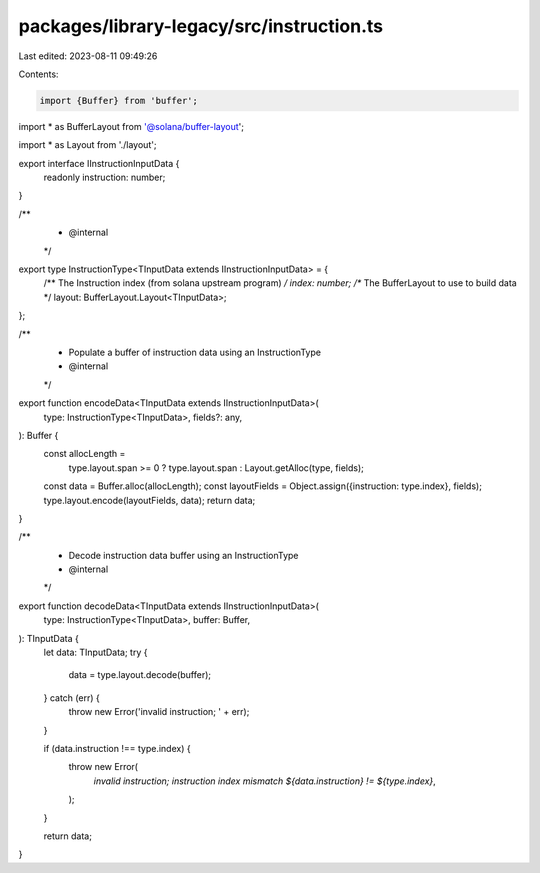 packages/library-legacy/src/instruction.ts
==========================================

Last edited: 2023-08-11 09:49:26

Contents:

.. code-block:: ts

    import {Buffer} from 'buffer';
import * as BufferLayout from '@solana/buffer-layout';

import * as Layout from './layout';

export interface IInstructionInputData {
  readonly instruction: number;
}

/**
 * @internal
 */
export type InstructionType<TInputData extends IInstructionInputData> = {
  /** The Instruction index (from solana upstream program) */
  index: number;
  /** The BufferLayout to use to build data */
  layout: BufferLayout.Layout<TInputData>;
};

/**
 * Populate a buffer of instruction data using an InstructionType
 * @internal
 */
export function encodeData<TInputData extends IInstructionInputData>(
  type: InstructionType<TInputData>,
  fields?: any,
): Buffer {
  const allocLength =
    type.layout.span >= 0 ? type.layout.span : Layout.getAlloc(type, fields);
  const data = Buffer.alloc(allocLength);
  const layoutFields = Object.assign({instruction: type.index}, fields);
  type.layout.encode(layoutFields, data);
  return data;
}

/**
 * Decode instruction data buffer using an InstructionType
 * @internal
 */
export function decodeData<TInputData extends IInstructionInputData>(
  type: InstructionType<TInputData>,
  buffer: Buffer,
): TInputData {
  let data: TInputData;
  try {
    data = type.layout.decode(buffer);
  } catch (err) {
    throw new Error('invalid instruction; ' + err);
  }

  if (data.instruction !== type.index) {
    throw new Error(
      `invalid instruction; instruction index mismatch ${data.instruction} != ${type.index}`,
    );
  }

  return data;
}


